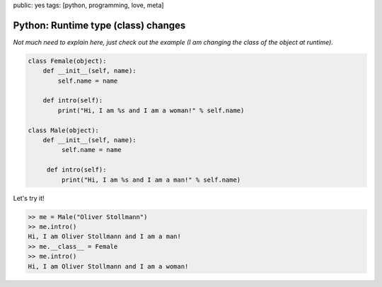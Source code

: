 public: yes
tags: [python, programming, love, meta]

Python: Runtime type (class) changes
====================================

*Not much need to explain here, just check out the example (I am changing the class of the object at runtime).*

.. sourcecode:: python

    class Female(object):
        def __init__(self, name):
            self.name = name

        def intro(self):
            print("Hi, I am %s and I am a woman!" % self.name)

    class Male(object):
        def __init__(self, name):
             self.name = name
     
         def intro(self):                                                                                              
             print("Hi, I am %s and I am a man!" % self.name)
                                                       
Let's try it!

.. sourcecode:: python

    >> me = Male("Oliver Stollmann")
    >> me.intro()
    Hi, I am Oliver Stollmann and I am a man!
    >> me.__class__ = Female
    >> me.intro()
    Hi, I am Oliver Stollmann and I am a woman!


